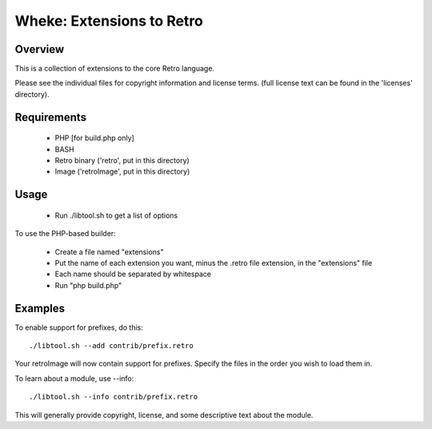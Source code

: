 ==========================
Wheke: Extensions to Retro
==========================

Overview
--------
This is a collection of extensions to the core Retro language.

Please see the individual files for copyright information and
license terms. (full license text can be found in the
'licenses' directory).


Requirements
------------

 - PHP [for build.php only]

 - BASH

 - Retro binary ('retro', put in this directory)

 - Image ('retroImage', put in this directory)


Usage
-----

 - Run ./libtool.sh to get a list of options

To use the PHP-based builder:

 - Create a file named "extensions"

 - Put the name of each extension you want, minus the .retro
   file extension, in the "extensions" file

 - Each name should be separated by whitespace

 - Run "php build.php"


Examples
--------
To enable support for prefixes, do this:

::

  ./libtool.sh --add contrib/prefix.retro

Your retroImage will now contain support for prefixes. Specify
the files in the order you wish to load them in.

To learn about a module, use --info:

::

  ./libtool.sh --info contrib/prefix.retro

This will generally provide copyright, license, and some
descriptive text about the module.
